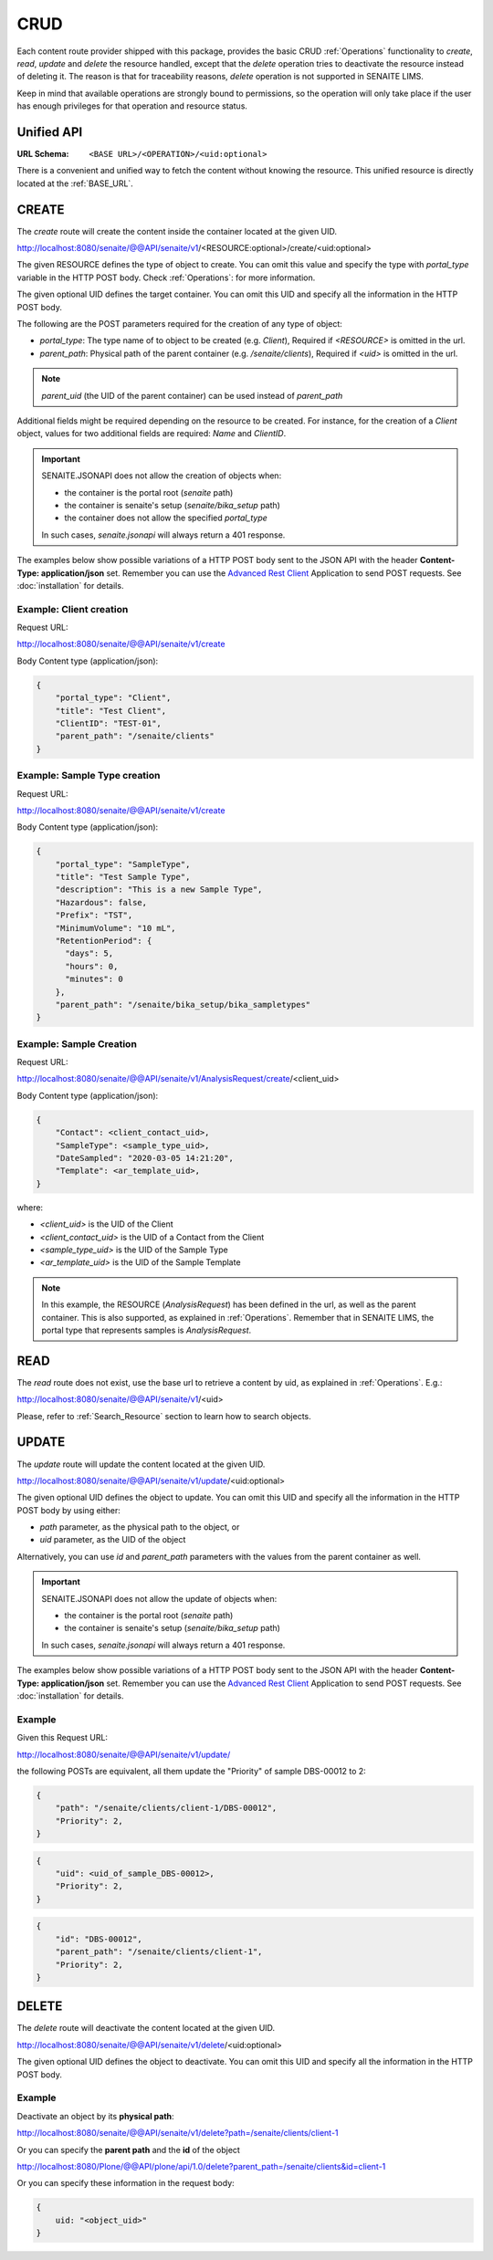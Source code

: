 CRUD
====

Each content route provider shipped with this package, provides the basic CRUD
:ref:`Operations` functionality to `create`, `read`, `update` and `delete` the
resource handled, except that the `delete` operation tries to deactivate the
resource instead of deleting it. The reason is that for traceability reasons,
*delete* operation is not supported in SENAITE LIMS.

Keep in mind that available operations are strongly bound to permissions, so
the operation will only take place if the user has enough privileges for that
operation and resource status.


Unified API
-----------

:URL Schema: ``<BASE URL>/<OPERATION>/<uid:optional>``

There is a convenient and unified way to fetch the content without knowing the
resource. This unified resource is directly located at the :ref:`BASE_URL`.


CREATE
------

The `create` route will create the content inside the container located at the
given UID.

http://localhost:8080/senaite/@@API/senaite/v1/<RESOURCE:optional>/create/<uid:optional>

The given RESOURCE defines the type of object to create. You can omit this value
and specify the type with `portal_type` variable in the HTTP POST body. Check
:ref:`Operations`: for more information.

The given optional UID defines the target container. You can omit this UID
and specify all the information in the HTTP POST body.

The following are the POST parameters required for the creation of any type of
object:

- `portal_type`: The type name of to object to be created (e.g. `Client`),
  Required if `<RESOURCE>` is omitted in the url.
- `parent_path`: Physical path of the parent container (e.g. `/senaite/clients`),
  Required if `<uid>` is omitted in the url.

.. note:: `parent_uid` (the UID of the parent container) can be used instead of
          `parent_path`

Additional fields might be required depending on the resource to be created. For
instance, for the creation of a `Client` object, values for two additional
fields are required: `Name` and `ClientID`.

.. important::
   SENAITE.JSONAPI does not allow the creation of objects when:

   - the container is the portal root (`senaite` path)
   - the container is senaite's setup (`senaite/bika_setup` path)
   - the container does not allow the specified `portal_type`

   In such cases, `senaite.jsonapi` will always return a 401 response.


The examples below show possible variations of a HTTP POST body sent to the
JSON API with the header **Content-Type: application/json** set. Remember you
can use the `Advanced Rest Client`_ Application to send POST requests. See
:doc:`installation` for details.


Example: Client creation
........................

Request URL:

http://localhost:8080/senaite/@@API/senaite/v1/create

Body Content type (application/json):

.. code-block:: javascript

    {
        "portal_type": "Client",
        "title": "Test Client",
        "ClientID": "TEST-01",
        "parent_path": "/senaite/clients"
    }

Example: Sample Type creation
.............................

Request URL:

http://localhost:8080/senaite/@@API/senaite/v1/create

Body Content type (application/json):

.. code-block:: javascript

    {
        "portal_type": "SampleType",
        "title": "Test Sample Type",
        "description": "This is a new Sample Type",
        "Hazardous": false,
        "Prefix": "TST",
        "MinimumVolume": "10 mL",
        "RetentionPeriod": {
          "days": 5,
          "hours": 0,
          "minutes": 0
        },
        "parent_path": "/senaite/bika_setup/bika_sampletypes"
    }


Example: Sample Creation
........................

Request URL:

http://localhost:8080/senaite/@@API/senaite/v1/AnalysisRequest/create/<client_uid>

Body Content type (application/json):

.. code-block:: javascript

    {
        "Contact": <client_contact_uid>,
        "SampleType": <sample_type_uid>,
        "DateSampled": "2020-03-05 14:21:20",
        "Template": <ar_template_uid>,
    }


where:

- `<client_uid>` is the UID of the Client
- `<client_contact_uid>` is the UID of a Contact from the Client
- `<sample_type_uid>` is the UID of the Sample Type
- `<ar_template_uid>` is the UID of the Sample Template

.. note:: In this example, the RESOURCE (`AnalysisRequest`) has been defined in
          the url, as well as the parent container. This is also supported, as
          explained in :ref:`Operations`.
          Remember that in SENAITE LIMS, the portal type that represents samples
          is `AnalysisRequest`.


READ
----

The `read` route does not exist, use the base url to retrieve a content by uid,
as explained in :ref:`Operations`. E.g.:

http://localhost:8080/senaite/@@API/senaite/v1/<uid>

Please, refer to :ref:`Search_Resource` section to learn how to search objects.


UPDATE
------

The `update` route will update the content located at the given UID.

http://localhost:8080/senaite/@@API/senaite/v1/update/<uid:optional>

The given optional UID defines the object to update. You can omit this UID and
specify all the information in the HTTP POST body by using either:

- `path` parameter, as the physical path to the object, or
- `uid` parameter, as the UID of the object

Alternatively, you can use `id` and `parent_path` parameters with the values
from the parent container as well.

.. important::
   SENAITE.JSONAPI does not allow the update of objects when:

   - the container is the portal root (`senaite` path)
   - the container is senaite's setup (`senaite/bika_setup` path)

   In such cases, `senaite.jsonapi` will always return a 401 response.


The examples below show possible variations of a HTTP POST body sent to the
JSON API with the header **Content-Type: application/json** set. Remember you
can use the `Advanced Rest Client`_ Application to send POST requests. See
:doc:`installation` for details.

Example
.......

Given this Request URL:

http://localhost:8080/senaite/@@API/senaite/v1/update/

the following POSTs are equivalent, all them update the "Priority" of sample
DBS-00012 to 2:

.. code-block:: javascript

    {
        "path": "/senaite/clients/client-1/DBS-00012",
        "Priority": 2,
    }

.. code-block:: javascript

    {
        "uid": <uid_of_sample_DBS-00012>,
        "Priority": 2,
    }

.. code-block:: javascript

    {
        "id": "DBS-00012",
        "parent_path": "/senaite/clients/client-1",
        "Priority": 2,
    }

DELETE
------

The `delete` route will deactivate the content located at the given UID.

http://localhost:8080/senaite/@@API/senaite/v1/delete/<uid:optional>

The given optional UID defines the object to deactivate. You can omit this UID
and specify all the information in the HTTP POST body.

Example
.......

Deactivate an object by its **physical path**:

http://localhost:8080/senaite/@@API/senaite/v1/delete?path=/senaite/clients/client-1

Or you can specify the **parent path** and the **id** of the object

http://localhost:8080/Plone/@@API/plone/api/1.0/delete?parent_path=/senaite/clients&id=client-1

Or you can specify these information in the request body:

.. code-block:: javascript

    {
        uid: "<object_uid>"
    }



.. Links

.. _Advanced Rest Client: https://chrome.google.com/webstore/detail/advanced-rest-client/hgmloofddffdnphfgcellkdfbfbjeloo